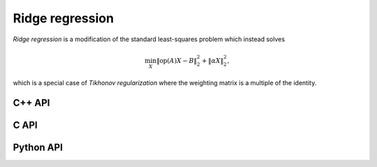 Ridge regression
================
*Ridge regression* is a modification of the standard least-squares
problem which instead solves

.. math::

   \min_X \| \text{op}(A) X - B \|_2^2 + \| \alpha X \|_2^2,

which is a special case of *Tikhonov regularization* where the weighting matrix
is a multiple of the identity.

C++ API
-------

.. cpp:type:: RidgeAlg

   An enum that can take on the values:

   * ``RIDGE_CHOLESKY``: Run a less accurate, but often faster, Cholesky-based algorithm
   * ``RIDGE_QR``: Run a QR-based algorithm
   * ``RIDGE_SVD``: Run an SVD-based algorithm

.. cpp:function:: void Ridge( const Matrix<F>& A, const Matrix<F>& B, Base<F> alpha, Matrix<F>& X, RidgeAlg alg=RIDGE_CHOLESKY )
.. cpp:function:: void Ridge( const AbstractDistMatrix<F>& A, const AbstractDistMatrix<F>& B, Base<F> alpha, AbstractDistMatrix<F>& X, RidgeAlg alg=RIDGE_CHOLESKY )

C API
-----

.. c:type:: ElRidgeAlg

   An enum that can take on the values:

   * ``EL_RIDGE_CHOLESKY``: Run a less accurate, but often faster, Cholesky-based algorithm
   * ``EL_RIDGE_QR``: Run a QR-based algorithm
   * ``EL_RIDGE_SVD``: Run an SVD-based algorithm

.. c:function:: ElError ElRidge_s( ElConstMatrix_s A, ElConstMatrix_s B, float alpha, ElMatrix_s X, ElRidgeAlg alg )
.. c:function:: ElError ElRidge_d( ElConstMatrix_d A, ElConstMatrix_d B, double alpha, ElMatrix_d X, ElRidgeAlg alg )
.. c:function:: ElError ElRidge_c( ElConstMatrix_c A, ElConstMatrix_c B, float alpha, ElMatrix_c X, ElRidgeAlg alg )
.. c:function:: ElError ElRidge_z( ElConstMatrix_z A, ElConstMatrix_z B, double alpha, ElMatrix_z X, ElRidgeAlg alg )
.. c:function:: ElError ElRidgeDist_s( ElConstDistMatrix_s A, ElConstDistMatrix_s B, float alpha, ElDistMatrix_s X, ElRidgeAlg alg )
.. c:function:: ElError ElRidgeDist_d( ElConstDistMatrix_d A, ElConstDistMatrix_d B, double alpha, ElDistMatrix_d X, ElRidgeAlg alg )
.. c:function:: ElError ElRidgeDist_c( ElConstDistMatrix_c A, ElConstDistMatrix_c B, float alpha, ElDistMatrix_c X, ElRidgeAlg alg )
.. c:function:: ElError ElRidgeDist_z( ElConstDistMatrix_z A, ElConstDistMatrix_z B, double alpha, ElDistMatrix_z X, ElRidgeAlg alg )

Python API
----------
.. py:function:: Ridge(A,B,alpha,alg=RIDGE_CHOLESKY)
